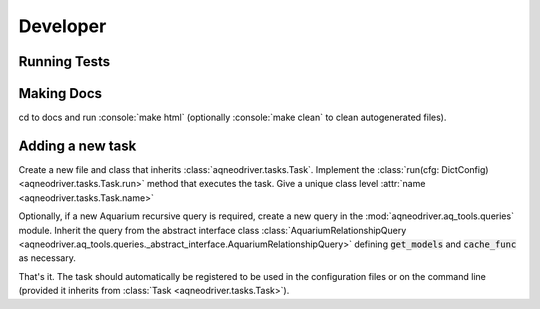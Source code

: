Developer
=========

Running Tests
-------------

Making Docs
-----------

cd to docs and run :console:`make html` (optionally :console:`make clean` to clean
autogenerated files).

Adding a new task
-----------------

Create a new file and class that inherits :class:`aqneodriver.tasks.Task`. Implement
the :class:`run(cfg: DictConfig) <aqneodriver.tasks.Task.run>` method that executes the task.
Give a unique class level :attr:`name <aqneodriver.tasks.Task.name>`

Optionally, if a new Aquarium recursive query is required, create a new query in the :mod:`aqneodriver.aq_tools.queries`
module. Inherit the query from the abstract interface class
:class:`AquariumRelationshipQuery <aqneodriver.aq_tools.queries._abstract_interface.AquariumRelationshipQuery>`
defining :code:`get_models` and :code:`cache_func` as necessary.

That's it. The task should automatically be registered to be used in the configuration
files or on the command line (provided it inherits from :class:`Task <aqneodriver.tasks.Task>`).